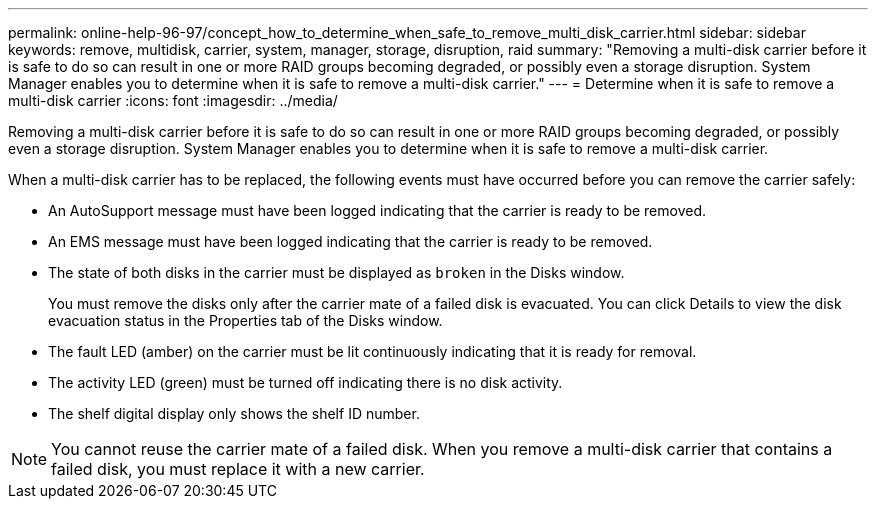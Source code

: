 ---
permalink: online-help-96-97/concept_how_to_determine_when_safe_to_remove_multi_disk_carrier.html
sidebar: sidebar
keywords: remove, multidisk, carrier, system, manager, storage, disruption, raid
summary: "Removing a multi-disk carrier before it is safe to do so can result in one or more RAID groups becoming degraded, or possibly even a storage disruption. System Manager enables you to determine when it is safe to remove a multi-disk carrier."
---
= Determine when it is safe to remove a multi-disk carrier
:icons: font
:imagesdir: ../media/

[.lead]
Removing a multi-disk carrier before it is safe to do so can result in one or more RAID groups becoming degraded, or possibly even a storage disruption. System Manager enables you to determine when it is safe to remove a multi-disk carrier.

When a multi-disk carrier has to be replaced, the following events must have occurred before you can remove the carrier safely:

* An AutoSupport message must have been logged indicating that the carrier is ready to be removed.
* An EMS message must have been logged indicating that the carrier is ready to be removed.
* The state of both disks in the carrier must be displayed as `broken` in the Disks window.
+
You must remove the disks only after the carrier mate of a failed disk is evacuated. You can click Details to view the disk evacuation status in the Properties tab of the Disks window.

* The fault LED (amber) on the carrier must be lit continuously indicating that it is ready for removal.
* The activity LED (green) must be turned off indicating there is no disk activity.
* The shelf digital display only shows the shelf ID number.

[NOTE]
====
You cannot reuse the carrier mate of a failed disk. When you remove a multi-disk carrier that contains a failed disk, you must replace it with a new carrier.
====
